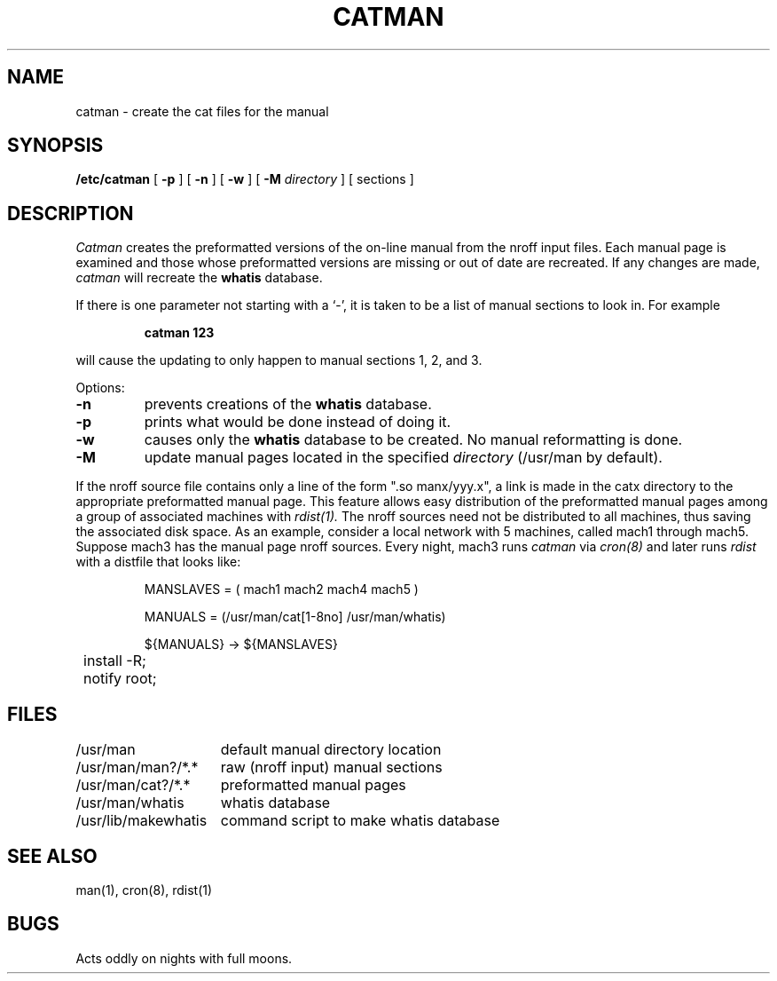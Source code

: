 .\" Copyright (c) 1980 Regents of the University of California.
.\" All rights reserved.  The Berkeley software License Agreement
.\" specifies the terms and conditions for redistribution.
.\"
.\"	@(#)catman.8	6.3 (Berkeley) 8/13/85
.\"
.TH CATMAN 8 ""
.UC 4
.SH NAME
catman \- create the cat files for the manual
.SH SYNOPSIS
.B /etc/catman
[
.B \-p
] [
.B \-n
] [
.B \-w
] [
.B \-M
.I directory
]
[ sections ]
.SH DESCRIPTION
.I Catman
creates the preformatted versions of the on-line manual from the nroff
input files.
Each manual page is examined and those whose preformatted versions are
missing or out of date are recreated.
If any changes are made,
.I catman
will recreate the
.B whatis
database.
.PP
If there is one parameter not starting with a `\-',
it is taken to be a list of manual sections to look in.
For example
.IP
.B catman 123
.LP
will cause the updating to only happen to manual sections
1, 2, and 3.
.PP
Options:
.TP
.B \-n
prevents creations of the
.B whatis
database.
.TP
.B \-p
prints what would be done instead of doing it.
.TP
.B \-w
causes only the 
.B whatis
database to be created.
No manual reformatting is done.
.TP
.B \-M
update manual pages located in the specified
.I directory
(/usr/man by default).
.PP
If the nroff source file contains only a line of the form ".so manx/yyy.x",
a link is made in the catx directory to the appropriate preformatted manual
page.
This feature allows easy distribution of the preformatted manual pages
among a group of associated machines with
.I rdist(1).
The nroff sources need not be distributed to all machines,
thus saving the associated disk space.
As an example, consider a local network with 5 machines,
called mach1 through mach5.
Suppose mach3 has the manual page nroff sources.
Every night, mach3 runs
.I catman
via
.I cron(8)
and later runs
.I rdist
with a distfile that looks like:
.IP
.nf
.ta \w'${MANUAL'u

MANSLAVES = ( mach1 mach2 mach4 mach5 )

MANUALS = (/usr/man/cat[1-8no] /usr/man/whatis)

${MANUALS} -> ${MANSLAVES}
	install -R;
	notify root;

.fi
.SH FILES
.nf
.ta \w'/usr/lib/makewhatis   'u
/usr/man	default manual directory location
/usr/man/man?/*.*	raw (nroff input) manual sections
/usr/man/cat?/*.*	preformatted manual pages
/usr/man/whatis	whatis database
/usr/lib/makewhatis	command script to make whatis database
.fi
.DT
.SH "SEE ALSO"
man(1), cron(8), rdist(1)
.SH BUGS
Acts oddly on nights with full moons.
